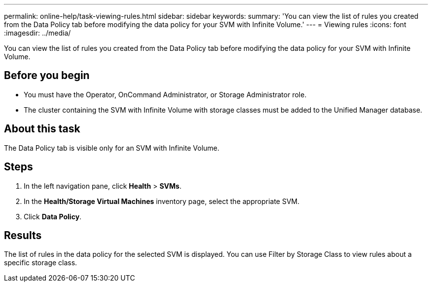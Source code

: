 ---
permalink: online-help/task-viewing-rules.html
sidebar: sidebar
keywords: 
summary: 'You can view the list of rules you created from the Data Policy tab before modifying the data policy for your SVM with Infinite Volume.'
---
= Viewing rules
:icons: font
:imagesdir: ../media/

[.lead]
You can view the list of rules you created from the Data Policy tab before modifying the data policy for your SVM with Infinite Volume.

== Before you begin

* You must have the Operator, OnCommand Administrator, or Storage Administrator role.
* The cluster containing the SVM with Infinite Volume with storage classes must be added to the Unified Manager database.

== About this task

The Data Policy tab is visible only for an SVM with Infinite Volume.

== Steps

. In the left navigation pane, click *Health* > *SVMs*.
. In the *Health/Storage Virtual Machines* inventory page, select the appropriate SVM.
. Click *Data Policy*.

== Results

The list of rules in the data policy for the selected SVM is displayed. You can use Filter by Storage Class to view rules about a specific storage class.
